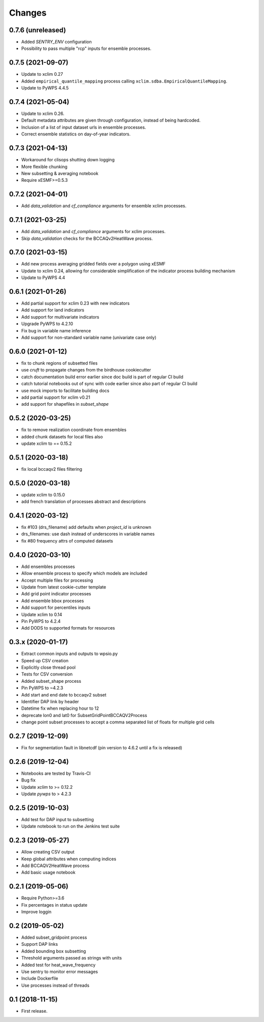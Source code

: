 Changes
*******

0.7.6 (unreleased)
==================
* Added `SENTRY_ENV` configuration
* Possibility to pass multiple "rcp" inputs for ensemble processes.

0.7.5 (2021-09-07)
==================
* Update to xclim 0.27
* Added ``empirical_quantile_mapping`` process calling ``xclim.sdba.EmpiricalQuantileMapping``.
* Update to PyWPS 4.4.5

0.7.4 (2021-05-04)
==================
* Update to xclim 0.26.
* Default metadata attributes are given through configuration, instead of being hardcoded.
* Inclusion of a list of input dataset urls in ensemble processes.
* Correct ensemble statistics on day-of-year indicators.

0.7.3 (2021-04-13)
==================
* Workaround for clisops shutting down logging
* More flexible chunking
* New subsetting & averaging notebook
* Require xESMF>=0.5.3

0.7.2 (2021-04-01)
==================
* Add `data_validation` and `cf_compliance` arguments for ensemble xclim processes.

0.7.1 (2021-03-25)
==================
* Add `data_validation` and `cf_compliance` arguments for xclim processes.
* Skip `data_validation` checks for the BCCAQv2HeatWave process.


0.7.0 (2021-03-15)
==================

* Add new process averaging gridded fields over a polygon using xESMF
* Update to xclim 0.24, allowing for considerable simplification of the indicator process building mechanism
* Update to PyWPS 4.4

0.6.1 (2021-01-26)
==================

* Add partial support for xclim 0.23 with new indicators
* Add support for land indicators
* Add support for multivariate indicators
* Upgrade PyWPS to 4.2.10
* Fix bug in variable name inference
* Add support for non-standard variable name (univariate case only)

0.6.0 (2021-01-12)
==================

* fix to chunk regions of subsetted files
* use `cruft` to propagate changes from the birdhouse cookiecutter
* catch documentation build error earlier since doc build is part of regular CI build
* catch tutorial notebooks out of sync with code earlier since also part of regular CI build
* use mock imports to facilitate building docs
* add partial support for xclim v0.21
* add support for shapefiles in `subset_shape`

0.5.2 (2020-03-25)
==================

* fix to remove realization coordinate from ensembles
* added chunk datasets for local files also
* update xclim to == 0.15.2

0.5.1 (2020-03-18)
==================

* fix local bccaqv2 files filtering

0.5.0 (2020-03-18)
==================

* update xclim to 0.15.0
* add french translation of processes abstract and descriptions

0.4.1 (2020-03-12)
==================

* fix #103 (drs_filename) add defaults when `project_id` is unknown
* drs_filenames: use dash instead of underscores in variable names
* fix #80 frequency attrs of computed datasets

0.4.0 (2020-03-10)
==================

* Add ensembles processes
* Allow ensemble process to specify which models are included
* Accept multiple files for processing
* Update from latest cookie-cutter template
* Add grid point indicator processes
* Add ensemble bbox processes
* Add support for percentiles inputs
* Update xclim to 0.14
* Pin PyWPS to 4.2.4
* Add DODS to supported formats for resources

0.3.x (2020-01-17)
==================

* Extract common inputs and outputs to wpsio.py
* Speed up CSV creation
* Explicitly close thread pool
* Tests for CSV conversion
* Added subset_shape process
* Pin PyWPS to ~4.2.3
* Add start and end date to bccaqv2 subset
* Identifier DAP link by header
* Datetime fix when replacing hour to 12
* deprecate lon0 and lat0 for SubsetGridPointBCCAQV2Process
* change point subset processes to accept a comma separated list of floats for multiple grid cells

0.2.7 (2019-12-09)
==================

* Fix for segmentation fault in libnetcdf (pin version to 4.6.2 until a fix is released)

0.2.6 (2019-12-04)
==================

* Notebooks are tested by Travis-CI
* Bug fix
* Update `xclim` to >= 0.12.2
* Update `pywps` to > 4.2.3

0.2.5 (2019-10-03)
==================

* Add test for DAP input to subsetting
* Update notebook to run on the Jenkins test suite

0.2.3 (2019-05-27)
==================

* Allow creating CSV output
* Keep global attributes when computing indices
* Add BCCAQV2HeatWave process
* Add basic usage notebook

0.2.1 (2019-05-06)
==================

* Require Python>=3.6
* Fix percentages in status update
* Improve loggin

0.2 (2019-05-02)
================

* Added subset_gridpoint process
* Support DAP links
* Added bounding box subsetting
* Threshold arguments passed as strings with units
* Added test for heat_wave_frequency
* Use sentry to monitor error messages
* Include Dockerfile
* Use processes instead of threads

0.1 (2018-11-15)
================

* First release.
